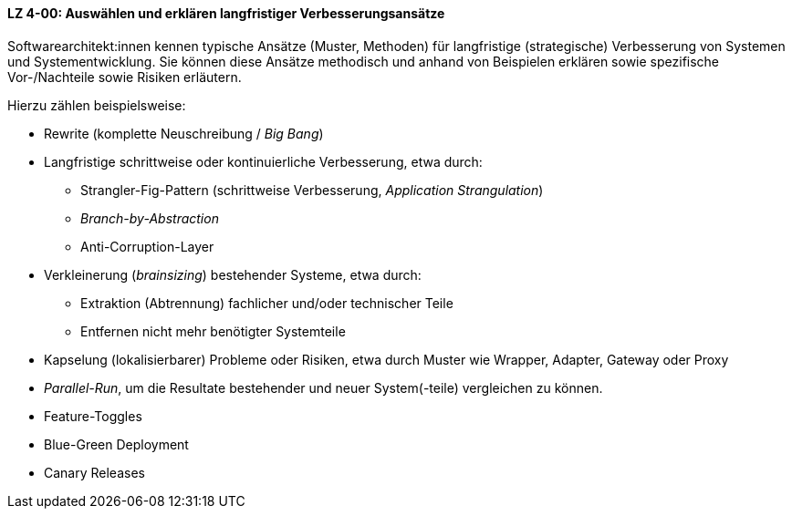 
[[LZ-4-00]]
==== LZ 4-00: Auswählen und erklären langfristiger Verbesserungsansätze 

Softwarearchitekt:innen kennen typische Ansätze (Muster, Methoden) für langfristige (strategische) Verbesserung von Systemen und Systementwicklung.
Sie können diese Ansätze methodisch und anhand von Beispielen erklären sowie spezifische Vor-/Nachteile sowie Risiken erläutern. 

Hierzu zählen beispielsweise:

* Rewrite (komplette Neuschreibung / _Big Bang_)
* Langfristige schrittweise oder kontinuierliche Verbesserung, etwa durch:
** Strangler-Fig-Pattern (schrittweise Verbesserung, _Application Strangulation_)
** _Branch-by-Abstraction_
** Anti-Corruption-Layer

* Verkleinerung (_brainsizing_) bestehender Systeme, etwa durch:
** Extraktion (Abtrennung) fachlicher und/oder technischer Teile
** Entfernen nicht mehr benötigter Systemteile
* Kapselung (lokalisierbarer) Probleme oder Risiken, etwa durch Muster wie Wrapper, Adapter, Gateway oder Proxy
* _Parallel-Run_, um die Resultate bestehender und neuer System(-teile) vergleichen zu können.
* Feature-Toggles
* Blue-Green Deployment
* Canary Releases
